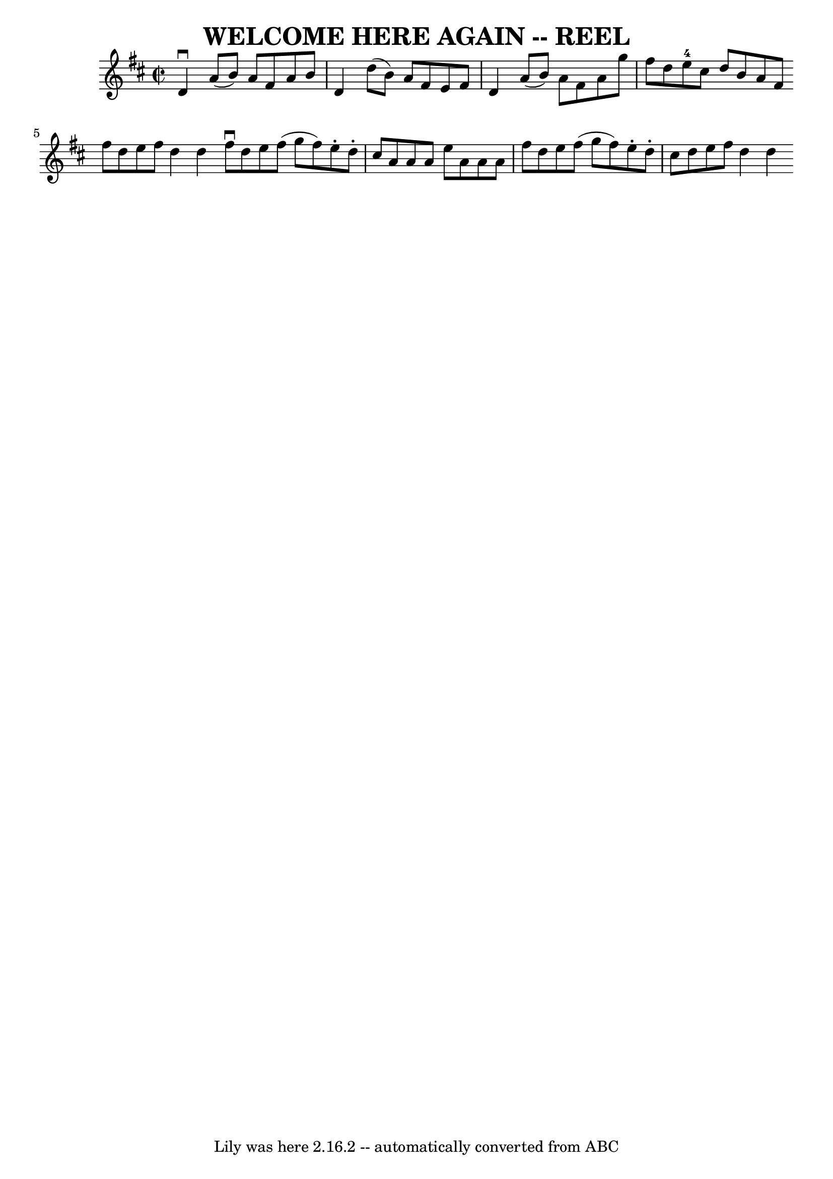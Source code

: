 \version "2.7.40"
\header {
	book = "Ryan's Mammoth Collection of Fiddle Tunes"
	crossRefNumber = "1"
	footnotes = ""
	tagline = "Lily was here 2.16.2 -- automatically converted from ABC"
	title = "WELCOME HERE AGAIN -- REEL"
}
voicedefault =  {
\set Score.defaultBarType = "empty"

\override Staff.TimeSignature #'style = #'C
 \time 2/2 \key d \major   d'4 ^\downbow   a'8 (   b'8  -)   a'8    fis'8    
a'8    b'8    \bar "|"   d'4    d''8 (   b'8  -)   a'8    fis'8    e'8    fis'8 
   \bar "|"   d'4    a'8 (   b'8  -)   a'8    fis'8    a'8    g''8    \bar "|"  
   \bar "|"   fis''8    d''8    e''8-4   cis''8    d''8    b'8    a'8    
fis'8    \bar ":|"   fis''8    d''8    e''8    fis''8    d''4    d''4    
\bar "|"     \bar "|:"   fis''8 ^\downbow   d''8    e''8    fis''8 (   g''8    
fis''8  -)   e''8 -.   d''8 -.   \bar "|"   cis''8    a'8    a'8    a'8    e''8 
   a'8    a'8    a'8    \bar "|"   fis''8    d''8    e''8    fis''8 (   g''8    
fis''8  -)   e''8 -.   d''8 -.   \bar "|"   cis''8    d''8    e''8    fis''8    
d''4    d''4    \bar ":|"   
}

\score{
    <<

	\context Staff="default"
	{
	    \voicedefault 
	}

    >>
	\layout {
	}
	\midi {}
}
